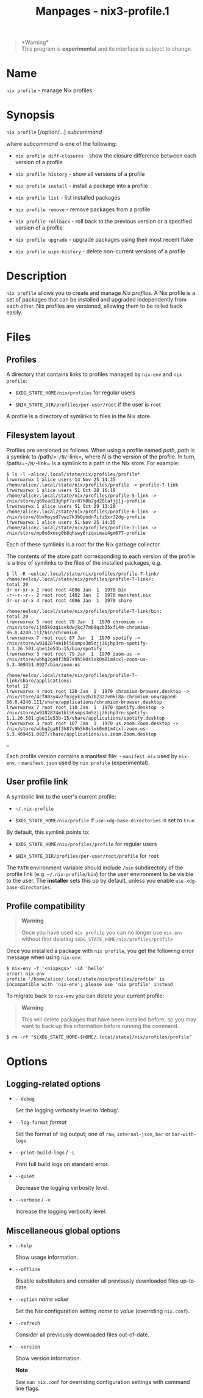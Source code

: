 #+TITLE: Manpages - nix3-profile.1
#+begin_quote
*Warning*\\
This program is *experimental* and its interface is subject to change.

#+end_quote

* Name
=nix profile= - manage Nix profiles

* Synopsis
=nix profile= [/option/...] /subcommand/

where /subcommand/ is one of the following:

- =nix profile diff-closures= - show the closure difference between each
  version of a profile

- =nix profile history= - show all versions of a profile

- =nix profile install= - install a package into a profile

- =nix profile list= - list installed packages

- =nix profile remove= - remove packages from a profile

- =nix profile rollback= - roll back to the previous version or a
  specified version of a profile

- =nix profile upgrade= - upgrade packages using their most recent flake

- =nix profile wipe-history= - delete non-current versions of a profile

* Description
=nix profile= allows you to create and manage /Nix profiles/. A Nix
profile is a set of packages that can be installed and upgraded
independently from each other. Nix profiles are versioned, allowing them
to be rolled back easily.

* Files
** Profiles
A directory that contains links to profiles managed by =nix-env= and
=nix profile=:

- =$XDG_STATE_HOME/nix/profiles= for regular users

- =$NIX_STATE_DIR/profiles/per-user/root= if the user is =root=

A profile is a directory of symlinks to files in the Nix store.

** Filesystem layout
Profiles are versioned as follows. When using a profile named /path/,
/path/ is a symlink to /path/=-=/N/=-link=, where /N/ is the version of
the profile. In turn, /path/=-=/N/=-link= is a symlink to a path in the
Nix store. For example:

#+begin_example
$ ls -l ~alice/.local/state/nix/profiles/profile*
lrwxrwxrwx 1 alice users 14 Nov 25 14:35 /home/alice/.local/state/nix/profiles/profile -> profile-7-link
lrwxrwxrwx 1 alice users 51 Oct 28 16:18 /home/alice/.local/state/nix/profiles/profile-5-link -> /nix/store/q69xad13ghpf7ir87h0b2gd28lafjj1j-profile
lrwxrwxrwx 1 alice users 51 Oct 29 13:20 /home/alice/.local/state/nix/profiles/profile-6-link -> /nix/store/6bvhpysd7vwz7k3b0pndn7ifi5xr32dg-profile
lrwxrwxrwx 1 alice users 51 Nov 25 14:35 /home/alice/.local/state/nix/profiles/profile-7-link -> /nix/store/mp0x6xnsg0b8qhswy6riqvimai4gm677-profile
#+end_example

Each of these symlinks is a root for the Nix garbage collector.

The contents of the store path corresponding to each version of the
profile is a tree of symlinks to the files of the installed packages,
e.g.

#+begin_example
$ ll -R ~eelco/.local/state/nix/profiles/profile-7-link/
/home/eelco/.local/state/nix/profiles/profile-7-link/:
total 20
dr-xr-xr-x 2 root root 4096 Jan  1  1970 bin
-r--r--r-- 2 root root 1402 Jan  1  1970 manifest.nix
dr-xr-xr-x 4 root root 4096 Jan  1  1970 share

/home/eelco/.local/state/nix/profiles/profile-7-link/bin:
total 20
lrwxrwxrwx 5 root root 79 Jan  1  1970 chromium -> /nix/store/ijm5k0zqisvkdwjkc77mb9qzb35xfi4m-chromium-86.0.4240.111/bin/chromium
lrwxrwxrwx 7 root root 87 Jan  1  1970 spotify -> /nix/store/w9182874m1bl56smps3m5zjj36jhp3rn-spotify-1.1.26.501.gbe11e53b-15/bin/spotify
lrwxrwxrwx 3 root root 79 Jan  1  1970 zoom-us -> /nix/store/wbhg2ga8f3h87s9h5k0slxk0m81m4cxl-zoom-us-5.3.469451.0927/bin/zoom-us

/home/eelco/.local/state/nix/profiles/profile-7-link/share/applications:
total 12
lrwxrwxrwx 4 root root 120 Jan  1  1970 chromium-browser.desktop -> /nix/store/4cf803y4vzfm3gyk3vzhzb2327v0kl8a-chromium-unwrapped-86.0.4240.111/share/applications/chromium-browser.desktop
lrwxrwxrwx 7 root root 110 Jan  1  1970 spotify.desktop -> /nix/store/w9182874m1bl56smps3m5zjj36jhp3rn-spotify-1.1.26.501.gbe11e53b-15/share/applications/spotify.desktop
lrwxrwxrwx 3 root root 107 Jan  1  1970 us.zoom.Zoom.desktop -> /nix/store/wbhg2ga8f3h87s9h5k0slxk0m81m4cxl-zoom-us-5.3.469451.0927/share/applications/us.zoom.Zoom.desktop

…
#+end_example

Each profile version contains a manifest file: - =manifest.nix= used by
=nix-env=. - =manifest.json= used by =nix profile= (experimental).

** User profile link
A symbolic link to the user's current profile:

- =~/.nix-profile=

- =$XDG_STATE_HOME/nix/profile= if =use-xdg-base-directories= is set to
  =true=.

By default, this symlink points to:

- =$XDG_STATE_HOME/nix/profiles/profile= for regular users

- =$NIX_STATE_DIR/profiles/per-user/root/profile= for =root=

The =PATH= environment variable should include =/bin= subdirectory of
the profile link (e.g. =~/.nix-profile/bin=) for the user environment to
be visible to the user. The *installer* sets this up by default, unless
you enable =use-xdg-base-directories=.

** Profile compatibility

#+begin_quote
*Warning*

Once you have used =nix profile= you can no longer use =nix-env= without
first deleting =$XDG_STATE_HOME/nix/profiles/profile=

#+end_quote

Once you installed a package with =nix profile=, you get the following
error message when using =nix-env=:

#+begin_example
$ nix-env -f '<nixpkgs>' -iA 'hello'
error: nix-env
profile '/home/alice/.local/state/nix/profiles/profile' is incompatible with 'nix-env'; please use 'nix profile' instead
#+end_example

To migrate back to =nix-env= you can delete your current profile:

#+begin_quote
*Warning*

This will delete packages that have been installed before, so you may
want to back up this information before running the command.

#+end_quote

#+begin_example
 $ rm -rf "${XDG_STATE_HOME-$HOME/.local/state}/nix/profiles/profile"
#+end_example

* Options
** Logging-related options
- =--debug=

  Set the logging verbosity level to ‘debug'.

- =--log-format= /format/

  Set the format of log output; one of =raw=, =internal-json=, =bar= or
  =bar-with-logs=.

- =--print-build-logs= / =-L=

  Print full build logs on standard error.

- =--quiet=

  Decrease the logging verbosity level.

- =--verbose= / =-v=

  Increase the logging verbosity level.

** Miscellaneous global options
- =--help=

  Show usage information.

- =--offline=

  Disable substituters and consider all previously downloaded files
  up-to-date.

- =--option= /name/ /value/

  Set the Nix configuration setting /name/ to /value/ (overriding
  =nix.conf=).

- =--refresh=

  Consider all previously downloaded files out-of-date.

- =--version=

  Show version information.

  *Note*

  See =man nix.conf= for overriding configuration settings with command
  line flags.
